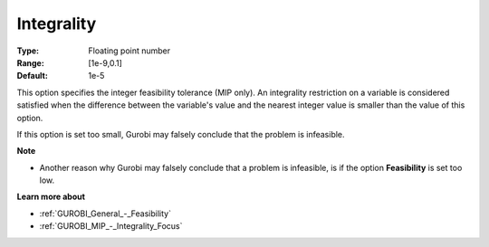 .. _GUROBI_MIP_-_Integrality:


Integrality
===========



:Type:	Floating point number	
:Range:	[1e-9,0.1]	
:Default:	1e-5	



This option specifies the integer feasibility tolerance (MIP only). An integrality restriction on a variable is considered satisfied when the difference between the variable's value and the nearest integer value is smaller than the value of this option.



If this option is set too small, Gurobi may falsely conclude that the problem is infeasible.



**Note** 

*	Another reason why Gurobi may falsely conclude that a problem is infeasible, is if the option **Feasibility**  is set too low.




**Learn more about** 

*	:ref:`GUROBI_General_-_Feasibility`  
*	:ref:`GUROBI_MIP_-_Integrality_Focus`  



